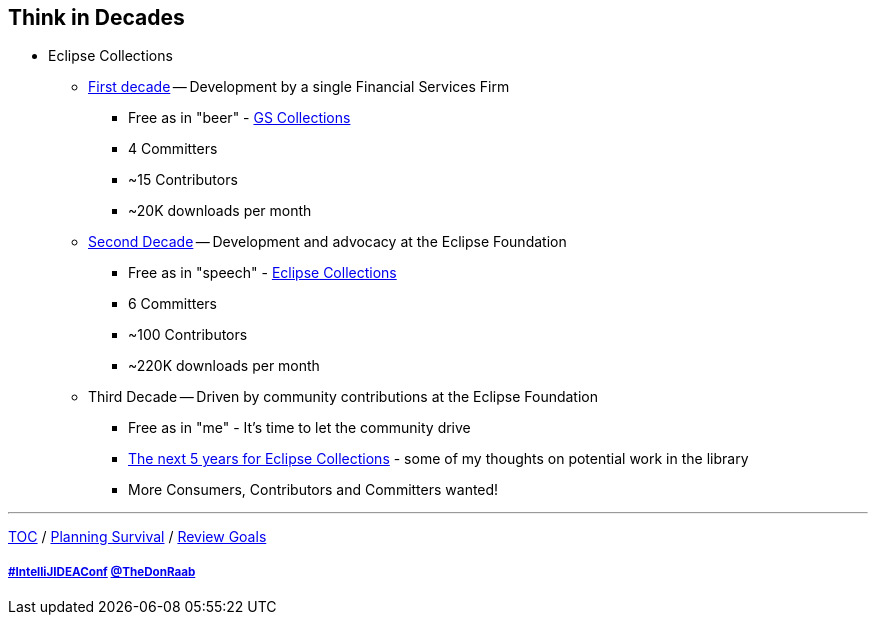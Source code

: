 == Think in Decades

* Eclipse Collections
** link:A1_oss_story_decadeone.adoc[First decade] -- Development by a single Financial Services Firm
*** Free as in "beer" - link:https://github.com/goldmansachs/gs-collections[GS Collections]
*** 4 Committers
*** ~15 Contributors
*** ~20K downloads per month
** link:A2_oss_story_decadetwo.adoc[Second Decade] -- Development and advocacy at the Eclipse Foundation
*** Free as in "speech" - link:https://github.com/eclipse/eclipse-collections[Eclipse Collections]
*** 6 Committers
*** ~100 Contributors
*** ~220K downloads per month
** Third Decade -- Driven by community contributions at the Eclipse Foundation
*** Free as in "me" - It's time to let the community drive
*** link:https://donraab.medium.com/the-next-5-years-for-eclipse-collections-a1f3ce896c2c?source=friends_link&sk=9c250b7bcfc76635e2fe4bc568342d4f[The next 5 years for Eclipse Collections] - some of my thoughts on potential work in the library
*** More Consumers, Contributors and Committers wanted!

---

link:./00_toc.adoc[TOC] /
link:04_planning_survival.adoc[Planning Survival] /
link:./06_review_goals.adoc[Review Goals]

===== link:https://twitter.com/hashtag/IntelliJIDEAConf[#IntelliJIDEAConf] link:https://twitter.com/TheDonRaab[@TheDonRaab]
